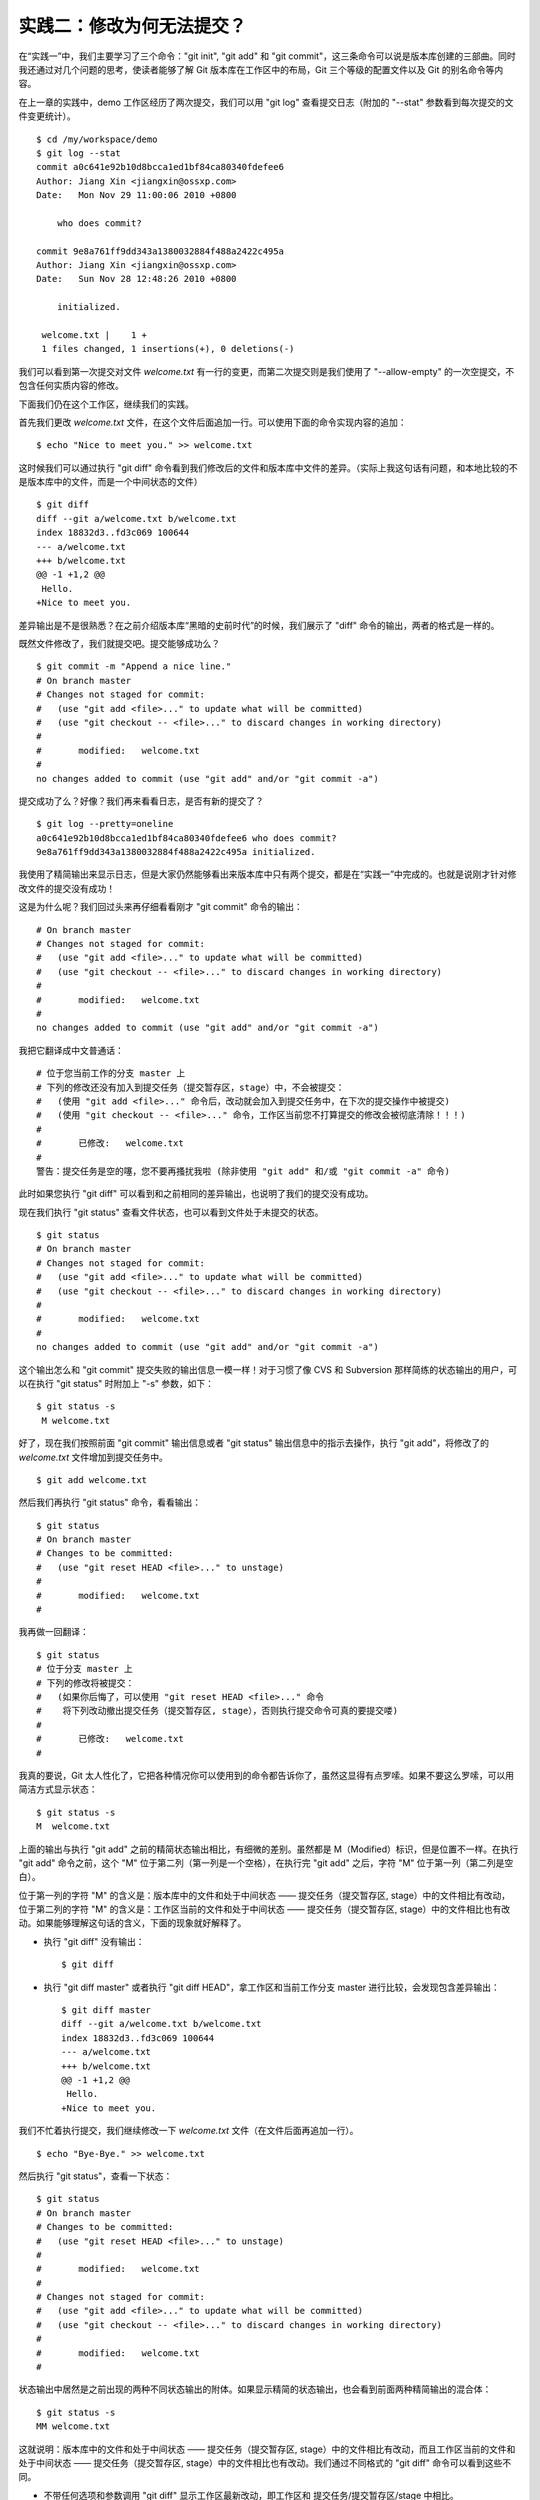 实践二：修改为何无法提交？
==========================

在“实践一”中，我们主要学习了三个命令："git init", "git add" 和 "git commit"，这三条命令可以说是版本库创建的三部曲。同时我还通过对几个问题的思考，使读者能够了解 Git 版本库在工作区中的布局，Git 三个等级的配置文件以及 Git 的别名命令等内容。

在上一章的实践中，demo 工作区经历了两次提交，我们可以用 "git log" 查看提交日志（附加的 "--stat" 参数看到每次提交的文件变更统计）。

::

  $ cd /my/workspace/demo 
  $ git log --stat
  commit a0c641e92b10d8bcca1ed1bf84ca80340fdefee6
  Author: Jiang Xin <jiangxin@ossxp.com>
  Date:   Mon Nov 29 11:00:06 2010 +0800

      who does commit?

  commit 9e8a761ff9dd343a1380032884f488a2422c495a
  Author: Jiang Xin <jiangxin@ossxp.com>
  Date:   Sun Nov 28 12:48:26 2010 +0800

      initialized.

   welcome.txt |    1 +
   1 files changed, 1 insertions(+), 0 deletions(-)

我们可以看到第一次提交对文件 `welcome.txt` 有一行的变更，而第二次提交则是我们使用了 "--allow-empty" 的一次空提交，不包含任何实质内容的修改。

下面我们仍在这个工作区，继续我们的实践。

首先我们更改 `welcome.txt` 文件，在这个文件后面追加一行。可以使用下面的命令实现内容的追加：

::

  $ echo "Nice to meet you." >> welcome.txt

这时候我们可以通过执行 "git diff" 命令看到我们修改后的文件和版本库中文件的差异。（实际上我这句话有问题，和本地比较的不是版本库中的文件，而是一个中间状态的文件）

::

  $ git diff
  diff --git a/welcome.txt b/welcome.txt
  index 18832d3..fd3c069 100644
  --- a/welcome.txt
  +++ b/welcome.txt
  @@ -1 +1,2 @@
   Hello.
  +Nice to meet you.

差异输出是不是很熟悉？在之前介绍版本库“黑暗的史前时代”的时候，我们展示了 "diff" 命令的输出，两者的格式是一样的。

既然文件修改了，我们就提交吧。提交能够成功么？

::

  $ git commit -m "Append a nice line."
  # On branch master
  # Changes not staged for commit:
  #   (use "git add <file>..." to update what will be committed)
  #   (use "git checkout -- <file>..." to discard changes in working directory)
  #
  #       modified:   welcome.txt
  #
  no changes added to commit (use "git add" and/or "git commit -a")

提交成功了么？好像？我们再来看看日志，是否有新的提交了？

::

  $ git log --pretty=oneline
  a0c641e92b10d8bcca1ed1bf84ca80340fdefee6 who does commit?
  9e8a761ff9dd343a1380032884f488a2422c495a initialized.

我使用了精简输出来显示日志，但是大家仍然能够看出来版本库中只有两个提交，都是在“实践一”中完成的。也就是说刚才针对修改文件的提交没有成功！

这是为什么呢？我们回过头来再仔细看看刚才 "git commit" 命令的输出：

::

  # On branch master
  # Changes not staged for commit:
  #   (use "git add <file>..." to update what will be committed)
  #   (use "git checkout -- <file>..." to discard changes in working directory)
  #
  #       modified:   welcome.txt
  #
  no changes added to commit (use "git add" and/or "git commit -a")

我把它翻译成中文普通话：

::

  # 位于您当前工作的分支 master 上
  # 下列的修改还没有加入到提交任务（提交暂存区，stage）中，不会被提交：
  #   (使用 "git add <file>..." 命令后，改动就会加入到提交任务中，在下次的提交操作中被提交)
  #   (使用 "git checkout -- <file>..." 命令，工作区当前您不打算提交的修改会被彻底清除！！！)
  #
  #       已修改:   welcome.txt
  #
  警告：提交任务是空的噻，您不要再搔扰我啦 (除非使用 "git add" 和/或 "git commit -a" 命令)

此时如果您执行 "git diff" 可以看到和之前相同的差异输出，也说明了我们的提交没有成功。

现在我们执行 "git status" 查看文件状态，也可以看到文件处于未提交的状态。

::

  $ git status
  # On branch master
  # Changes not staged for commit:
  #   (use "git add <file>..." to update what will be committed)
  #   (use "git checkout -- <file>..." to discard changes in working directory)
  #
  #       modified:   welcome.txt
  #
  no changes added to commit (use "git add" and/or "git commit -a")

这个输出怎么和 "git commit" 提交失败的输出信息一模一样！对于习惯了像 CVS 和 Subversion 那样简练的状态输出的用户，可以在执行 "git status" 时附加上 "-s" 参数，如下：

::

  $ git status -s
   M welcome.txt

好了，现在我们按照前面 "git commit" 输出信息或者 "git status" 输出信息中的指示去操作，执行 "git add"，将修改了的 `welcome.txt` 文件增加到提交任务中。

::

  $ git add welcome.txt

然后我们再执行 "git status" 命令，看看输出：

::

  $ git status
  # On branch master
  # Changes to be committed:
  #   (use "git reset HEAD <file>..." to unstage)
  #
  #       modified:   welcome.txt
  #

我再做一回翻译：

::

  $ git status
  # 位于分支 master 上
  # 下列的修改将被提交：
  #   (如果你后悔了，可以使用 "git reset HEAD <file>..." 命令
  #    将下列改动撤出提交任务（提交暂存区, stage），否则执行提交命令可真的要提交喽)
  #
  #       已修改:   welcome.txt
  #

我真的要说，Git 太人性化了，它把各种情况你可以使用到的命令都告诉你了，虽然这显得有点罗嗦。如果不要这么罗嗦，可以用简洁方式显示状态：

::

  $ git status -s
  M  welcome.txt

上面的输出与执行 "git add" 之前的精简状态输出相比，有细微的差别。虽然都是 M（Modified）标识，但是位置不一样。在执行 "git add" 命令之前，这个 "M" 位于第二列（第一列是一个空格），在执行完 "git add" 之后，字符 "M" 位于第一列（第二列是空白）。

位于第一列的字符 "M" 的含义是：版本库中的文件和处于中间状态 —— 提交任务（提交暂存区, stage）中的文件相比有改动，位于第二列的字符 "M" 的含义是：工作区当前的文件和处于中间状态 —— 提交任务（提交暂存区, stage）中的文件相比也有改动。如果能够理解这句话的含义，下面的现象就好解释了。

* 执行 "git diff" 没有输出：

  ::

    $ git diff

* 执行 "git diff master" 或者执行 "git diff HEAD"，拿工作区和当前工作分支 master 进行比较，会发现包含差异输出：

  ::

    $ git diff master
    diff --git a/welcome.txt b/welcome.txt
    index 18832d3..fd3c069 100644
    --- a/welcome.txt
    +++ b/welcome.txt
    @@ -1 +1,2 @@
     Hello.
    +Nice to meet you.

我们不忙着执行提交，我们继续修改一下 `welcome.txt` 文件（在文件后面再追加一行）。

::

  $ echo "Bye-Bye." >> welcome.txt 

然后执行 "git status"，查看一下状态：

::

  $ git status
  # On branch master
  # Changes to be committed:
  #   (use "git reset HEAD <file>..." to unstage)
  #
  #       modified:   welcome.txt
  #
  # Changes not staged for commit:
  #   (use "git add <file>..." to update what will be committed)
  #   (use "git checkout -- <file>..." to discard changes in working directory)
  #
  #       modified:   welcome.txt
  #

状态输出中居然是之前出现的两种不同状态输出的附体。如果显示精简的状态输出，也会看到前面两种精简输出的混合体：

::

  $ git status -s
  MM welcome.txt



这就说明：版本库中的文件和处于中间状态 —— 提交任务（提交暂存区, stage）中的文件相比有改动，而且工作区当前的文件和处于中间状态 —— 提交任务（提交暂存区, stage）中的文件相比也有改动。我们通过不同格式的 "git diff" 命令可以看到这些不同。

* 不带任何选项和参数调用 "git diff" 显示工作区最新改动，即工作区和 提交任务/提交暂存区/stage 中相比。

  ::

    $ git diff
    diff --git a/welcome.txt b/welcome.txt
    index fd3c069..51dbfd2 100644
    --- a/welcome.txt
    +++ b/welcome.txt
    @@ -1,2 +1,3 @@
     Hello.
     Nice to meet you.
    +Bye-Bye.

* 将工作区和 HEAD（当前工作分支）相比，我们会看到更多的差异。

  ::

    $ git diff HEAD
    diff --git a/welcome.txt b/welcome.txt
    index 18832d3..51dbfd2 100644
    --- a/welcome.txt
    +++ b/welcome.txt
    @@ -1 +1,3 @@
     Hello.
    +Nice to meet you.
    +Bye-Bye.

* 通过参数 "--cached" 或者 "--staged" 参数调用 "git diff" 命令，看到的是提交暂存区（提交任务，stage）和版本库中文件的对比。

  ::

    $ git diff --cached
    diff --git a/welcome.txt b/welcome.txt
    index 18832d3..fd3c069 100644
    --- a/welcome.txt
    +++ b/welcome.txt
    @@ -1 +1,2 @@
     Hello.
    +Nice to meet you.

现在我们执行 "git commit" 命令进行提交，文件 `welcome.txt` 的哪个版本会被提交呢？

::

  $ git commit -m "which version checked in?"
  [master e695606] which version checked in?
   1 files changed, 1 insertions(+), 0 deletions(-)

通过查看提交日志，我们看到了新的提交。

::

  $ git log --pretty=oneline
  e695606fc5e31b2ff9038a48a3d363f4c21a3d86 which version checked in?
  a0c641e92b10d8bcca1ed1bf84ca80340fdefee6 who does commit?
  9e8a761ff9dd343a1380032884f488a2422c495a initialized.

精简的状态输出，我们看到了一个 "M"，即只位于第二列的 "M"。

::

  $ git status -s
   M welcome.txt

那么第一列的 "M" 哪里去了？被提交了呗。即提交任务（提交暂存区, stage）中的内容被提交到版本库中，所以第一列因为提交暂存区（提交任务, stage）和版本库中的状态一致，所以显示一个空白。

执行 "git diff" 或者 "git diff HEAD" 命令，虽然比较的过程并不不同（可以通过 strace 命令跟踪命令执行过程中的文件访问），但是我们都会看到下面相同的差异输出结果。

::

  $ git diff
  diff --git a/welcome.txt b/welcome.txt
  index fd3c069..51dbfd2 100644
  --- a/welcome.txt
  +++ b/welcome.txt
  @@ -1,2 +1,3 @@
   Hello.
   Nice to meet you.
  +Bye-Bye.

理解 Git 暂存区（stage）
-------------------------

把上面的“实践二”从头至尾走一遍，不知道您的感想如何？

* —— “被眼花缭乱的 Git 魔法彻底搞糊涂了？”
* —— “Git 为什么这么折磨人，修改的文件直接提交不就完了么？”
* —— “看不出 Git 这么做有什么好处？”

在“实践二”的过程中，我有意无意的透漏了“暂存区”的概念，为了避免用户被新概念吓坏，在暂存区出现的地方用同时使用了“提交任务”这一更易理解的概念，但是暂存区（stage, 或称为 index）才是其真正的名称。我认为 Git 暂存区（stage, 或称为 index）的设计是 Git 最成功的设计之一，也是最难理解的一个设计。

在版本库（.git）目录下，有一个 index 文件，我们针对这个文件做一个有趣的试验。

首先我们执行 "git checkout" 命令撤销工作区中 `welcome.txt` 文件尚未提交的修改。

::

  $ git checkout -- welcome.txt
  $ git status -s

我们通过状态输出，看以看到工作区已经没有改动了。我们查看一下 `.git/index` 文件，注意该文件的时间戳：

::

  $ ls --full-time .git/index 
  -rw-r--r-- 1 jiangxin jiangxin 112 2010-11-29 19:37:44.625246224 +0800 .git/index

我们再次执行 "git status" 命令，然后显示 `.git/index` 文件的时间戳，和上面的一样。

::

  $ git status -s
  $ ls --full-time .git/index 
  -rw-r--r-- 1 jiangxin jiangxin 112 2010-11-29 19:37:44.625246224 +0800 .git/index

现在我们更改一下 welcome.txt 的时间戳，但是不改变它的内容。然后再执行 "git status" 命令，然后查看 `.git/index` 文件时间戳。

::

  $ touch welcome.txt
  $ git status -s
  $ ls --full-time .git/index 
  -rw-r--r-- 1 jiangxin jiangxin 112 2010-11-29 19:42:06.980243216 +0800 .git/index

看到了么，时间戳改变了！

这个试验说明当执行 "git status" 命令扫描工作区改动的时候，先依据 `.git/index` 文件中记录的（工作区跟踪文件的）时间戳、长度等信息判断工作区文件是否改变。如果工作区的文件时间戳改变，会读取文件，如果文件内容没有改变，则将该文件新的时间戳记录到 `.git/index` 文件中。这样的实现可以实现更高的工作区状态扫描速度，这也是 Git 速度快的因素之一。

文件 `.git/index` 就像是一个虚拟的工作区，记录了文件名、文件的状态信息（时间戳、文件长度等），而且还记录了在 Git 对象库（.git/objects）中对应的对象ID。当对修改（或新增）的文件执行 "git add" 命令，修改（或新增）的文件内容被写入到对象库（.git/objects）下的一个新的对象中，而该对象的ID被记录在 `.git/index` 文件中。当执行提交操作（git commit）时，这个虚拟的工作区作为一个新的目录树（tree）写入 Git 库中。这个机制就好像是存在一个提交的暂存区（stage），这就是暂存区的奥秘。


思考：如何将文件添加至暂存区？
-------------------------------


思考：如何撤销暂存区中的文件？
--------------------------------


